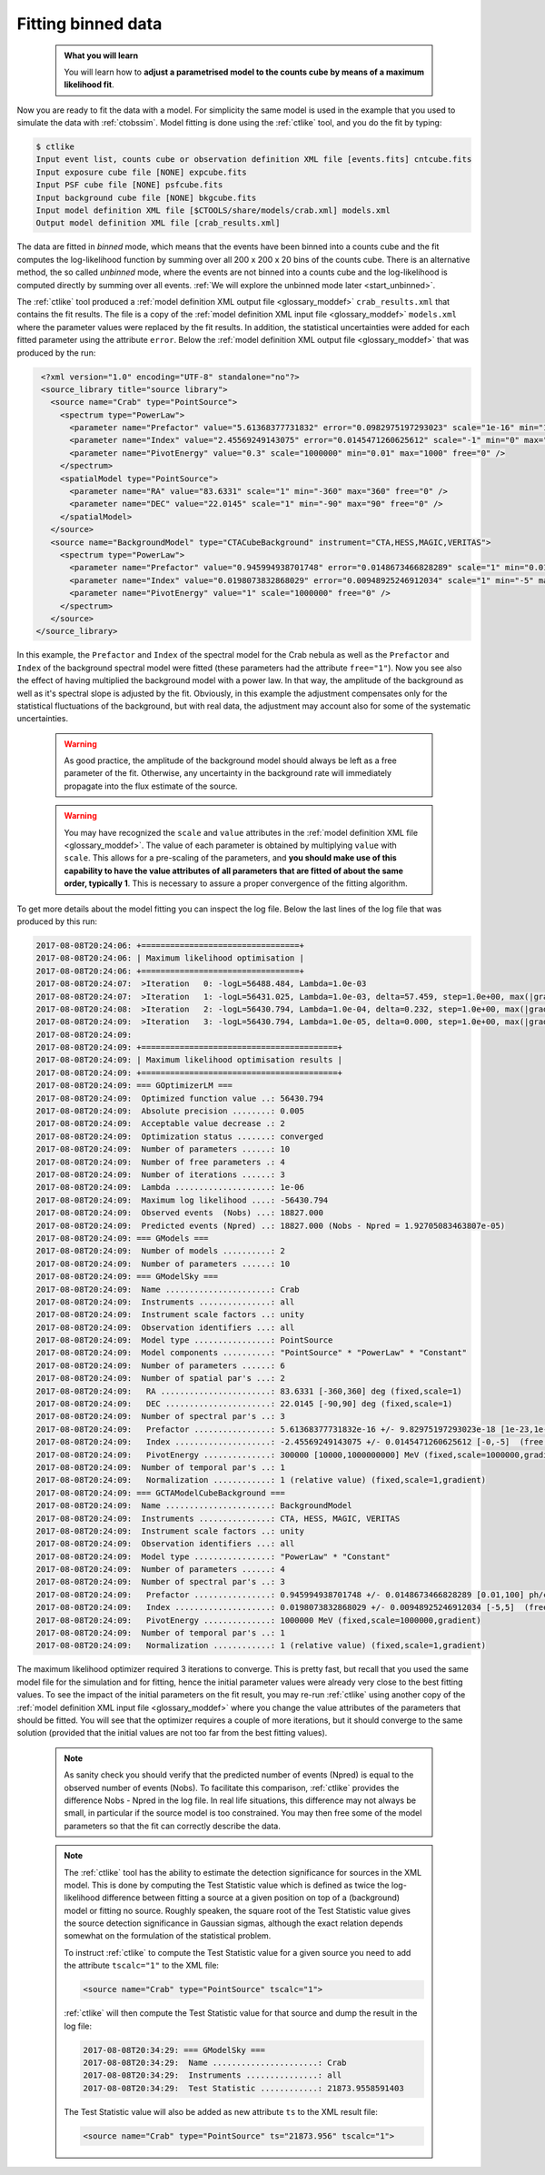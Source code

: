 .. _start_fitting:

Fitting binned data
-------------------

  .. admonition:: What you will learn

     You will learn how to **adjust a parametrised model to the counts cube
     by means of a maximum likelihood fit**.

Now you are ready to fit the data with a model. For simplicity the same model
is used in the example that you used to simulate the data with :ref:`ctobssim`.
Model fitting is done using the :ref:`ctlike` tool, and you do the fit by
typing:

.. code-block:: bash

   $ ctlike
   Input event list, counts cube or observation definition XML file [events.fits] cntcube.fits
   Input exposure cube file [NONE] expcube.fits
   Input PSF cube file [NONE] psfcube.fits
   Input background cube file [NONE] bkgcube.fits
   Input model definition XML file [$CTOOLS/share/models/crab.xml] models.xml
   Output model definition XML file [crab_results.xml]

The data are fitted in *binned* mode, which means that the events
have been binned into a counts cube and the fit computes the log-likelihood
function by summing over all 200 x 200 x 20 bins of the counts cube. There is
an alternative method, the so called *unbinned* mode, where the events are
not binned into a counts cube and the log-likelihood is computed directly by
summing over all events.
:ref:`We will explore the unbinned mode later <start_unbinned>`.

The :ref:`ctlike` tool produced a
:ref:`model definition XML output file <glossary_moddef>`
``crab_results.xml`` that contains the fit results.
The file is a copy of the
:ref:`model definition XML input file <glossary_moddef>`
``models.xml`` where the parameter values were replaced by the fit results.
In addition, the statistical uncertainties were added for each fitted parameter
using the attribute ``error``.
Below the
:ref:`model definition XML output file <glossary_moddef>`
that was produced by the run:

.. code-block:: xml

   <?xml version="1.0" encoding="UTF-8" standalone="no"?>
   <source_library title="source library">
     <source name="Crab" type="PointSource">
       <spectrum type="PowerLaw">
         <parameter name="Prefactor" value="5.61368377731832" error="0.0982975197293023" scale="1e-16" min="1e-07" max="1000" free="1" />
         <parameter name="Index" value="2.45569249143075" error="0.0145471260625612" scale="-1" min="0" max="5" free="1" />
         <parameter name="PivotEnergy" value="0.3" scale="1000000" min="0.01" max="1000" free="0" />
       </spectrum>
       <spatialModel type="PointSource">
         <parameter name="RA" value="83.6331" scale="1" min="-360" max="360" free="0" />
         <parameter name="DEC" value="22.0145" scale="1" min="-90" max="90" free="0" />
       </spatialModel>
     </source>
     <source name="BackgroundModel" type="CTACubeBackground" instrument="CTA,HESS,MAGIC,VERITAS">
       <spectrum type="PowerLaw">
         <parameter name="Prefactor" value="0.945994938701748" error="0.0148673466828289" scale="1" min="0.01" max="100" free="1" />
         <parameter name="Index" value="0.0198073832868029" error="0.00948925246912034" scale="1" min="-5" max="5" free="1" />
         <parameter name="PivotEnergy" value="1" scale="1000000" free="0" />
       </spectrum>
     </source>
  </source_library>

In this example, the ``Prefactor`` and ``Index`` of the spectral model for the
Crab nebula as well as the ``Prefactor`` and ``Index`` of the background spectral
model were fitted (these parameters had the attribute ``free="1"``). Now you
see also the effect of having multiplied the background model with a power law.
In that way, the amplitude of the background as well as it's spectral slope is
adjusted by the fit. Obviously, in this example the adjustment compensates only
for the statistical fluctuations of the background, but with real data, the
adjustment may account also for some of the systematic uncertainties.

  .. warning::

     As good practice, the amplitude of the background model should always be
     left as a free parameter of the fit. Otherwise, any uncertainty in the
     background rate will immediately propagate into the flux estimate of the
     source.

  .. warning::

     You may have recognized the ``scale`` and ``value`` attributes in the
     :ref:`model definition XML file <glossary_moddef>`. The value of each
     parameter is obtained by multiplying ``value`` with ``scale``. This allows
     for a pre-scaling of the parameters, and **you should make use of this
     capability to have the value attributes of all parameters that are fitted
     of about the same order, typically 1**. This is necessary to assure a
     proper convergence of the fitting algorithm.

To get more details about the model fitting you can inspect the log file.
Below the last lines of the log file that was produced by this run:

.. code-block:: none

   2017-08-08T20:24:06: +=================================+
   2017-08-08T20:24:06: | Maximum likelihood optimisation |
   2017-08-08T20:24:06: +=================================+
   2017-08-08T20:24:07:  >Iteration   0: -logL=56488.484, Lambda=1.0e-03
   2017-08-08T20:24:07:  >Iteration   1: -logL=56431.025, Lambda=1.0e-03, delta=57.459, step=1.0e+00, max(|grad|)=128.772103 [Index:7]
   2017-08-08T20:24:08:  >Iteration   2: -logL=56430.794, Lambda=1.0e-04, delta=0.232, step=1.0e+00, max(|grad|)=0.505741 [Index:7]
   2017-08-08T20:24:09:  >Iteration   3: -logL=56430.794, Lambda=1.0e-05, delta=0.000, step=1.0e+00, max(|grad|)=0.017423 [Index:3]
   2017-08-08T20:24:09:
   2017-08-08T20:24:09: +=========================================+
   2017-08-08T20:24:09: | Maximum likelihood optimisation results |
   2017-08-08T20:24:09: +=========================================+
   2017-08-08T20:24:09: === GOptimizerLM ===
   2017-08-08T20:24:09:  Optimized function value ..: 56430.794
   2017-08-08T20:24:09:  Absolute precision ........: 0.005
   2017-08-08T20:24:09:  Acceptable value decrease .: 2
   2017-08-08T20:24:09:  Optimization status .......: converged
   2017-08-08T20:24:09:  Number of parameters ......: 10
   2017-08-08T20:24:09:  Number of free parameters .: 4
   2017-08-08T20:24:09:  Number of iterations ......: 3
   2017-08-08T20:24:09:  Lambda ....................: 1e-06
   2017-08-08T20:24:09:  Maximum log likelihood ....: -56430.794
   2017-08-08T20:24:09:  Observed events  (Nobs) ...: 18827.000
   2017-08-08T20:24:09:  Predicted events (Npred) ..: 18827.000 (Nobs - Npred = 1.92705083463807e-05)
   2017-08-08T20:24:09: === GModels ===
   2017-08-08T20:24:09:  Number of models ..........: 2
   2017-08-08T20:24:09:  Number of parameters ......: 10
   2017-08-08T20:24:09: === GModelSky ===
   2017-08-08T20:24:09:  Name ......................: Crab
   2017-08-08T20:24:09:  Instruments ...............: all
   2017-08-08T20:24:09:  Instrument scale factors ..: unity
   2017-08-08T20:24:09:  Observation identifiers ...: all
   2017-08-08T20:24:09:  Model type ................: PointSource
   2017-08-08T20:24:09:  Model components ..........: "PointSource" * "PowerLaw" * "Constant"
   2017-08-08T20:24:09:  Number of parameters ......: 6
   2017-08-08T20:24:09:  Number of spatial par's ...: 2
   2017-08-08T20:24:09:   RA .......................: 83.6331 [-360,360] deg (fixed,scale=1)
   2017-08-08T20:24:09:   DEC ......................: 22.0145 [-90,90] deg (fixed,scale=1)
   2017-08-08T20:24:09:  Number of spectral par's ..: 3
   2017-08-08T20:24:09:   Prefactor ................: 5.61368377731832e-16 +/- 9.82975197293023e-18 [1e-23,1e-13] ph/cm2/s/MeV (free,scale=1e-16,gradient)
   2017-08-08T20:24:09:   Index ....................: -2.45569249143075 +/- 0.0145471260625612 [-0,-5]  (free,scale=-1,gradient)
   2017-08-08T20:24:09:   PivotEnergy ..............: 300000 [10000,1000000000] MeV (fixed,scale=1000000,gradient)
   2017-08-08T20:24:09:  Number of temporal par's ..: 1
   2017-08-08T20:24:09:   Normalization ............: 1 (relative value) (fixed,scale=1,gradient)
   2017-08-08T20:24:09: === GCTAModelCubeBackground ===
   2017-08-08T20:24:09:  Name ......................: BackgroundModel
   2017-08-08T20:24:09:  Instruments ...............: CTA, HESS, MAGIC, VERITAS
   2017-08-08T20:24:09:  Instrument scale factors ..: unity
   2017-08-08T20:24:09:  Observation identifiers ...: all
   2017-08-08T20:24:09:  Model type ................: "PowerLaw" * "Constant"
   2017-08-08T20:24:09:  Number of parameters ......: 4
   2017-08-08T20:24:09:  Number of spectral par's ..: 3
   2017-08-08T20:24:09:   Prefactor ................: 0.945994938701748 +/- 0.0148673466828289 [0.01,100] ph/cm2/s/MeV (free,scale=1,gradient)
   2017-08-08T20:24:09:   Index ....................: 0.0198073832868029 +/- 0.00948925246912034 [-5,5]  (free,scale=1,gradient)
   2017-08-08T20:24:09:   PivotEnergy ..............: 1000000 MeV (fixed,scale=1000000,gradient)
   2017-08-08T20:24:09:  Number of temporal par's ..: 1
   2017-08-08T20:24:09:   Normalization ............: 1 (relative value) (fixed,scale=1,gradient)

The maximum likelihood optimizer required 3 iterations to converge. This
is pretty fast, but recall that you used the same model file for the simulation
and for fitting, hence the initial parameter values were already very close
to the best fitting values. To see the impact of the initial parameters on
the fit result, you may re-run :ref:`ctlike` using another copy of the
:ref:`model definition XML input file <glossary_moddef>`
where you change the value attributes of the parameters that should be
fitted. You will see that the optimizer requires a couple of more iterations,
but it should converge to the same solution (provided that the initial values
are not too far from the best fitting values).

  .. note::

     As sanity check you should verify that the predicted number of events
     (Npred) is equal to the observed number of events (Nobs). To facilitate
     this comparison, :ref:`ctlike` provides the difference Nobs - Npred in
     the log file. In real life situations, this difference may not always be
     small, in particular if the source model is too constrained. You may
     then free some of the model parameters so that the fit can correctly
     describe the data.

  .. note::

     The :ref:`ctlike` tool has the ability to estimate the detection
     significance for sources in the XML model. This is done by computing
     the Test Statistic value which is defined as twice the log-likelihood
     difference between fitting a source at a given position on top of a
     (background) model or fitting no source. Roughly speaken, the square
     root of the Test Statistic value gives the source detection significance
     in Gaussian sigmas, although the exact relation depends somewhat on
     the formulation of the statistical problem.

     To instruct :ref:`ctlike` to compute the Test Statistic value for a
     given source you need to add the attribute ``tscalc="1"`` to the XML
     file:

     .. code-block:: xml

        <source name="Crab" type="PointSource" tscalc="1">

     :ref:`ctlike` will then compute the Test Statistic value for that
     source and dump the result in the log file:

     .. code-block:: none

        2017-08-08T20:34:29: === GModelSky ===
        2017-08-08T20:34:29:  Name ......................: Crab
        2017-08-08T20:34:29:  Instruments ...............: all
        2017-08-08T20:34:29:  Test Statistic ............: 21873.9558591403

     The Test Statistic value will also be added as new attribute
     ``ts`` to the XML result file:

     .. code-block:: xml

        <source name="Crab" type="PointSource" ts="21873.956" tscalc="1">
